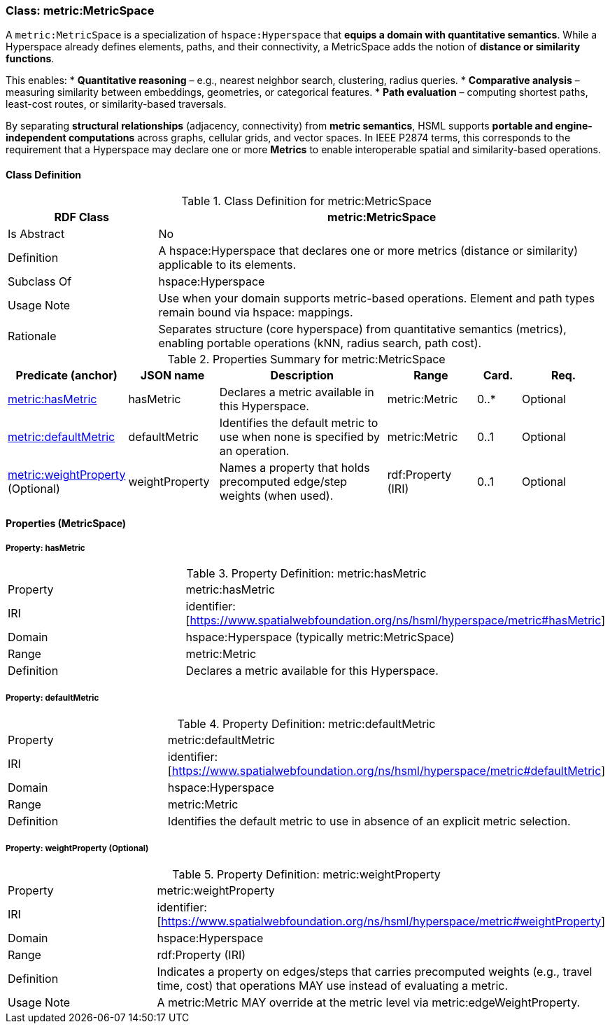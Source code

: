[[metric-metricspace]]
=== Class: metric:MetricSpace

A `metric:MetricSpace` is a specialization of `hspace:Hyperspace` that **equips a domain with quantitative semantics**.
While a Hyperspace already defines elements, paths, and their connectivity, a MetricSpace adds the notion of **distance or similarity functions**.

This enables:
* **Quantitative reasoning** – e.g., nearest neighbor search, clustering, radius queries.
* **Comparative analysis** – measuring similarity between embeddings, geometries, or categorical features.
* **Path evaluation** – computing shortest paths, least-cost routes, or similarity-based traversals.

By separating **structural relationships** (adjacency, connectivity) from **metric semantics**, HSML supports **portable and engine-independent computations** across graphs, cellular grids, and vector spaces.  In IEEE P2874 terms, this corresponds to the requirement that a Hyperspace may declare one or more **Metrics** to enable interoperable spatial and similarity-based operations.


[[metric-metricspace-class]]
==== Class Definition

.Class Definition for metric:MetricSpace
[cols="1,3",options="header"]
|===
| RDF Class | metric:MetricSpace
| Is Abstract | No
| Definition | A hspace:Hyperspace that declares one or more metrics (distance or similarity) applicable to its elements.
| Subclass Of | hspace:Hyperspace
| Usage Note | Use when your domain supports metric-based operations. Element and path types remain bound via hspace: mappings.
| Rationale | Separates structure (core hyperspace) from quantitative semantics (metrics), enabling portable operations (kNN, radius search, path cost).
|===

.Properties Summary for metric:MetricSpace
[cols="2,2,4,2,1,2",options="header"]
|===
| Predicate (anchor) | JSON name | Description | Range | Card. | Req.

| <<metric-metricspace-property-hasMetric,metric:hasMetric>>
| hasMetric
| Declares a metric available in this Hyperspace.
| metric:Metric
| 0..*
| Optional

| <<metric-metricspace-property-defaultMetric,metric:defaultMetric>>
| defaultMetric
| Identifies the default metric to use when none is specified by an operation.
| metric:Metric
| 0..1
| Optional

| <<metric-metricspace-property-weightProperty,metric:weightProperty>> (Optional)
| weightProperty
| Names a property that holds precomputed edge/step weights (when used).
| rdf:Property (IRI)
| 0..1
| Optional
|===

[[metric-metricspace-properties]]
==== Properties (MetricSpace)

[[metric-metricspace-property-hasMetric]]
===== Property: hasMetric

.Property Definition: metric:hasMetric
[cols="2,4"]
|===
| Property | metric:hasMetric
| IRI | identifier:[https://www.spatialwebfoundation.org/ns/hsml/hyperspace/metric#hasMetric]

| Domain | hspace:Hyperspace (typically metric:MetricSpace)
| Range | metric:Metric
| Definition | Declares a metric available for this Hyperspace.
|===

[[metric-metricspace-property-defaultMetric]]
===== Property: defaultMetric

.Property Definition: metric:defaultMetric
[cols="2,4"]
|===
| Property | metric:defaultMetric
| IRI | identifier:[https://www.spatialwebfoundation.org/ns/hsml/hyperspace/metric#defaultMetric]

| Domain | hspace:Hyperspace
| Range | metric:Metric
| Definition | Identifies the default metric to use in absence of an explicit metric selection.
|===

[[metric-metricspace-property-weightProperty]]
===== Property: weightProperty (Optional)

.Property Definition: metric:weightProperty
[cols="2,4"]
|===
| Property | metric:weightProperty
| IRI | identifier:[https://www.spatialwebfoundation.org/ns/hsml/hyperspace/metric#weightProperty]

| Domain | hspace:Hyperspace
| Range | rdf:Property (IRI)
| Definition | Indicates a property on edges/steps that carries precomputed weights (e.g., travel time, cost) that operations MAY use instead of evaluating a metric.
| Usage Note | A metric:Metric MAY override at the metric level via metric:edgeWeightProperty.
|===